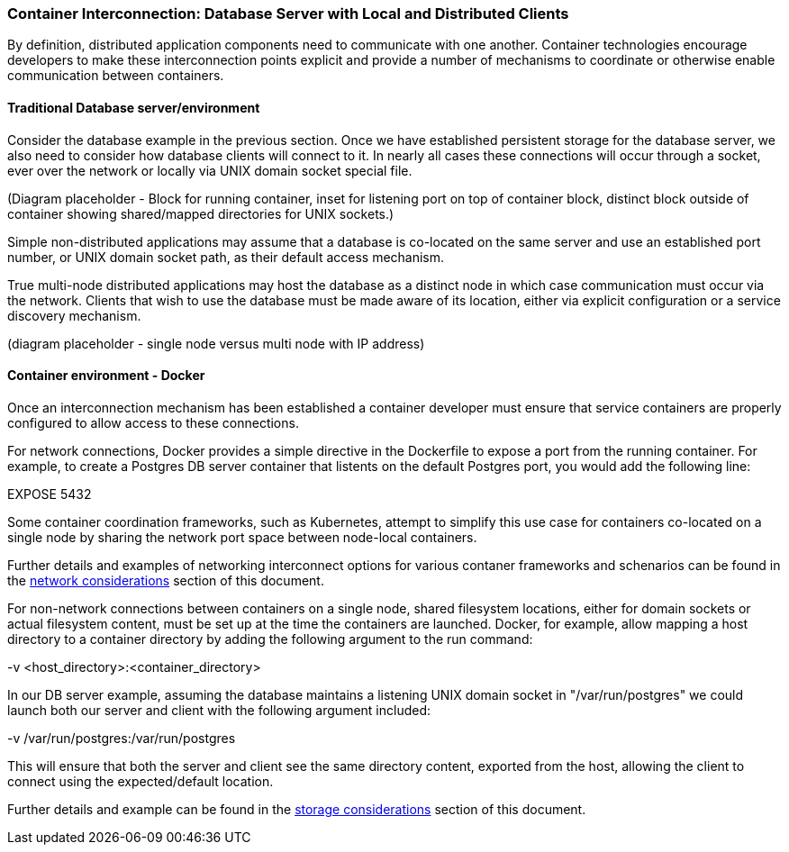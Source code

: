 === Container Interconnection: Database Server with Local and Distributed Clients

By definition, distributed application components need to communicate with one another.  
Container technologies encourage developers to make these interconnection points explicit and 
provide a number of mechanisms to coordinate or otherwise enable communication between containers.

==== Traditional Database server/environment

Consider the database example in the previous section.  Once we have established persistent 
storage for the database server, we also need to consider how database clients will connect to it.
In nearly all cases these connections will occur through a socket, ever over the network or locally
via UNIX domain socket special file.

(Diagram placeholder - Block for running container, inset for listening port on top of container 
block, distinct block outside of container showing shared/mapped directories for UNIX sockets.)

Simple non-distributed applications may assume that a database is co-located on the same server 
and use an established port number, or UNIX domain socket path, as their default access mechanism.

True multi-node distributed applications may host the database as a distinct node in which case 
communication must occur via the network.  Clients that wish to use the database must be made 
aware of its location, either via explicit configuration or a service discovery mechanism.

(diagram placeholder - single node versus multi node with IP address)

==== Container environment - Docker

Once an interconnection mechanism has been established a container developer must ensure 
that service containers are properly configured to allow access to these connections.

For network connections, Docker provides a simple directive in the Dockerfile to expose a port from the 
running container.  For example, to create a Postgres DB server container that listents on the default 
Postgres port, you would add the following line:

EXPOSE 5432

Some container coordination frameworks, such as Kubernetes, attempt to simplify this use case for 
containers co-located on a single node by sharing the network port space between node-local containers.

Further details and examples of networking interconnect options for various contaner frameworks and
schenarios can be found in the xref:planning_network[network considerations] section of this document.

For non-network connections between containers on a single node, shared filesystem locations, either for
domain sockets or actual filesystem content, must be set up at the time the containers are launched.  
Docker, for example, allow mapping a host directory to a container directory by adding the following 
argument to the run command:

-v <host_directory>:<container_directory>

In our DB server example, assuming the database maintains a listening UNIX domain socket in 
"/var/run/postgres" we could launch both our server and client with the following argument included:

-v /var/run/postgres:/var/run/postgres

This will ensure that both the server and client see the same directory content, exported from the host, 
allowing the client to connect using the expected/default location.

Further details and example can be found in the xref:planning_storage[storage considerations] section of
this document.

